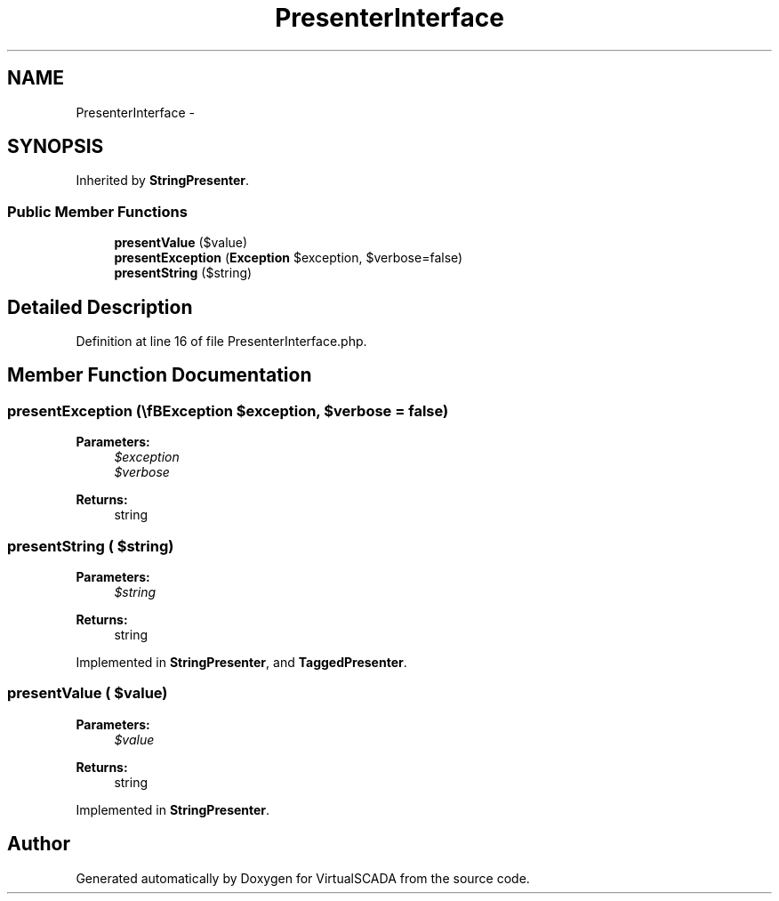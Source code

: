 .TH "PresenterInterface" 3 "Tue Apr 14 2015" "Version 1.0" "VirtualSCADA" \" -*- nroff -*-
.ad l
.nh
.SH NAME
PresenterInterface \- 
.SH SYNOPSIS
.br
.PP
.PP
Inherited by \fBStringPresenter\fP\&.
.SS "Public Member Functions"

.in +1c
.ti -1c
.RI "\fBpresentValue\fP ($value)"
.br
.ti -1c
.RI "\fBpresentException\fP (\\\fBException\fP $exception, $verbose=false)"
.br
.ti -1c
.RI "\fBpresentString\fP ($string)"
.br
.in -1c
.SH "Detailed Description"
.PP 
Definition at line 16 of file PresenterInterface\&.php\&.
.SH "Member Function Documentation"
.PP 
.SS "presentException (\\\fBException\fP $exception,  $verbose = \fCfalse\fP)"

.PP
\fBParameters:\fP
.RS 4
\fI$exception\fP 
.br
\fI$verbose\fP 
.RE
.PP
\fBReturns:\fP
.RS 4
string 
.RE
.PP

.SS "presentString ( $string)"

.PP
\fBParameters:\fP
.RS 4
\fI$string\fP 
.RE
.PP
\fBReturns:\fP
.RS 4
string 
.RE
.PP

.PP
Implemented in \fBStringPresenter\fP, and \fBTaggedPresenter\fP\&.
.SS "presentValue ( $value)"

.PP
\fBParameters:\fP
.RS 4
\fI$value\fP 
.RE
.PP
\fBReturns:\fP
.RS 4
string 
.RE
.PP

.PP
Implemented in \fBStringPresenter\fP\&.

.SH "Author"
.PP 
Generated automatically by Doxygen for VirtualSCADA from the source code\&.
